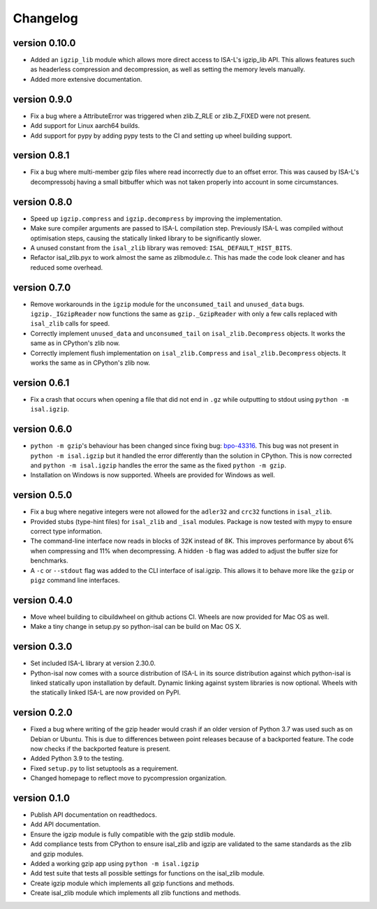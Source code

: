 ==========
Changelog
==========

.. Newest changes should be on top.

.. This document is user facing. Please word the changes in such a way
.. that users understand how the changes affect the new version.

version 0.10.0
------------------
+ Added an ``igzip_lib`` module which allows more direct access to ISA-L's
  igzip_lib API. This allows features such as headerless compression and
  decompression, as well as setting the memory levels manually.
+ Added more extensive documentation.

version 0.9.0
-----------------
+ Fix a bug where a AttributeError was triggered when zlib.Z_RLE or
  zlib.Z_FIXED were not present.
+ Add support for Linux aarch64 builds.
+ Add support for pypy by adding pypy tests to the CI and setting up wheel
  building support.

version 0.8.1
-----------------
+ Fix a bug where multi-member gzip files where read incorrectly due to an
  offset error. This was caused by ISA-L's decompressobj having a small
  bitbuffer which was not taken properly into account in some circumstances.

version 0.8.0
-----------------
+ Speed up ``igzip.compress`` and ``igzip.decompress`` by improving the
  implementation.
+ Make sure compiler arguments are passed to ISA-L compilation step. Previously
  ISA-L was compiled without optimisation steps, causing the statically linked
  library to be significantly slower.
+ A unused constant from the ``isal_zlib`` library was removed:
  ``ISAL_DEFAULT_HIST_BITS``.
+ Refactor isal_zlib.pyx to work almost the same as zlibmodule.c. This has made
  the code look cleaner and has reduced some overhead.

version 0.7.0
-----------------
+ Remove workarounds in the ``igzip`` module for the ``unconsumed_tail``
  and ``unused_data`` bugs. ``igzip._IGzipReader`` now functions the same
  as ``gzip._GzipReader`` with only a few calls replaced with ``isal_zlib``
  calls for speed.
+ Correctly implement ``unused_data`` and ``unconsumed_tail`` on
  ``isal_zlib.Decompress`` objects.
  It works the same as in CPython's zlib now.
+ Correctly implement flush implementation on ``isal_zlib.Compress`` and
  ``isal_zlib.Decompress`` objects.
  It works the same as in CPython's zlib now.

version 0.6.1
-----------------
+ Fix a crash that occurs when opening a file that did not end in ``.gz`` while
  outputting to stdout using ``python -m isal.igzip``.

version 0.6.0
-----------------
+ ``python -m gzip``'s behaviour has been changed since fixing bug:
  `bpo-43316 <https://bugs.python.org/issue43316>`_. This bug was not present
  in ``python -m isal.igzip`` but it handled the error differently than the
  solution in CPython. This is now corrected and ``python -m isal.igzip``
  handles the error the same as the fixed ``python -m gzip``.
+ Installation on Windows is now supported. Wheels are provided for Windows as
  well.

version 0.5.0
-----------------
+ Fix a bug where negative integers were not allowed for the ``adler32`` and
  ``crc32`` functions in ``isal_zlib``.
+ Provided stubs (type-hint files) for ``isal_zlib`` and ``_isal`` modules.
  Package is now tested with mypy to ensure correct type information.
+ The command-line interface now reads in blocks of 32K instead of 8K. This
  improves performance by about 6% when compressing and 11% when decompressing.
  A hidden ``-b`` flag was added to adjust the buffer size for benchmarks.
+ A ``-c`` or ``--stdout`` flag was added to the CLI interface of isal.igzip.
  This allows it to behave more like the ``gzip`` or ``pigz`` command line
  interfaces.

version 0.4.0
-----------------
+ Move wheel building to cibuildwheel on github actions CI. Wheels are now
  provided for Mac OS as well.
+ Make a tiny change in setup.py so python-isal can be build on Mac OS X.

version 0.3.0
-----------------
+ Set included ISA-L library at version 2.30.0.
+ Python-isal now comes with a source distribution of ISA-L in its source
  distribution against which python-isal is linked statically upon installation
  by default. Dynamic linking against system libraries is now optional. Wheels
  with the statically linked ISA-L are now provided on PyPI.

version 0.2.0
-----------------
+ Fixed a bug where writing of the gzip header would crash if an older version
  of Python 3.7 was used such as on Debian or Ubuntu. This is due to
  differences between point releases because of a backported feature. The code
  now checks if the backported feature is present.
+ Added Python 3.9 to the testing.
+ Fixed ``setup.py`` to list setuptools as a requirement.
+ Changed homepage to reflect move to pycompression organization.

version 0.1.0
-----------------
+ Publish API documentation on readthedocs.
+ Add API documentation.
+ Ensure the igzip module is fully compatible with the gzip stdlib module.
+ Add compliance tests from CPython to ensure isal_zlib and igzip are validated
  to the same standards as the zlib and gzip modules.
+ Added a working gzip app using ``python -m isal.igzip``
+ Add test suite that tests all possible settings for functions on the
  isal_zlib module.
+ Create igzip module which implements all gzip functions and methods.
+ Create isal_zlib module which implements all zlib functions and methods.
